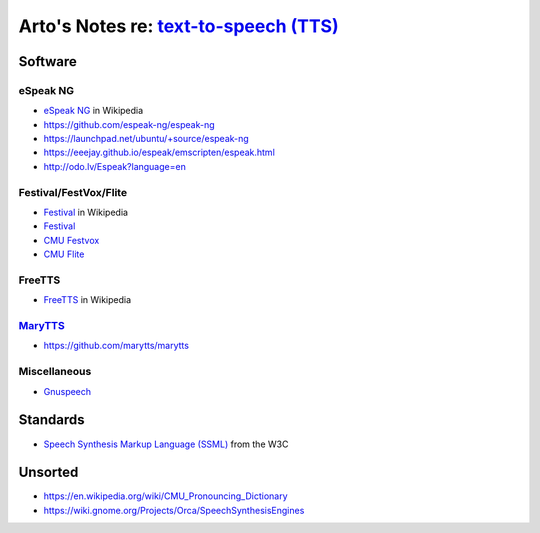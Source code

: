 ******************************************************************************************
Arto's Notes re: `text-to-speech (TTS) <https://en.wikipedia.org/wiki/Speech_synthesis>`__
******************************************************************************************

Software
========

eSpeak NG
---------

* `eSpeak NG <https://en.wikipedia.org/wiki/ESpeakNG>`__
  in Wikipedia
* https://github.com/espeak-ng/espeak-ng
* https://launchpad.net/ubuntu/+source/espeak-ng
* https://eeejay.github.io/espeak/emscripten/espeak.html
* http://odo.lv/Espeak?language=en

Festival/FestVox/Flite
----------------------

* `Festival
  <https://en.wikipedia.org/wiki/Festival_Speech_Synthesis_System>`__
  in Wikipedia
* `Festival <http://www.cstr.ed.ac.uk/projects/festival/>`__
* `CMU Festvox <http://www.festvox.org/>`__
* `CMU Flite <http://www.festvox.org/flite/>`__

FreeTTS
-------

* `FreeTTS <https://en.wikipedia.org/wiki/FreeTTS>`__
  in Wikipedia

`MaryTTS <http://mary.dfki.de/>`__
----------------------------------

* https://github.com/marytts/marytts

Miscellaneous
-------------

* `Gnuspeech <https://en.wikipedia.org/wiki/Gnuspeech>`__

Standards
=========

* `Speech Synthesis Markup Language (SSML)
  <https://en.wikipedia.org/wiki/Speech_Synthesis_Markup_Language>`__
  from the W3C

Unsorted
========

* https://en.wikipedia.org/wiki/CMU_Pronouncing_Dictionary
* https://wiki.gnome.org/Projects/Orca/SpeechSynthesisEngines
